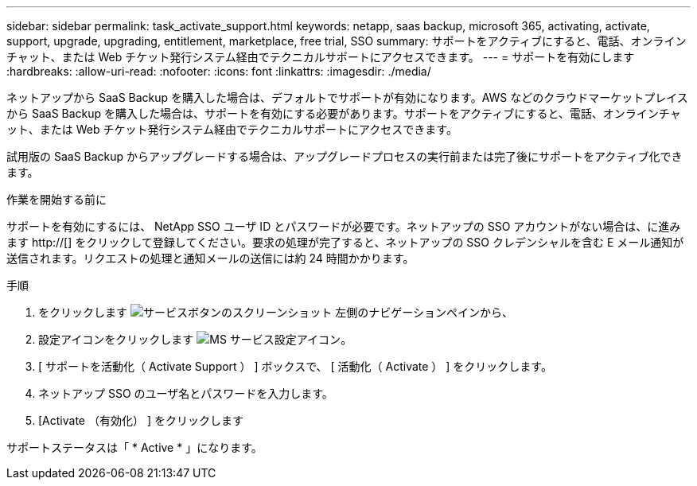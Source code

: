 ---
sidebar: sidebar 
permalink: task_activate_support.html 
keywords: netapp, saas backup, microsoft 365, activating, activate, support, upgrade, upgrading, entitlement, marketplace, free trial, SSO 
summary: サポートをアクティブにすると、電話、オンラインチャット、または Web チケット発行システム経由でテクニカルサポートにアクセスできます。 
---
= サポートを有効にします
:hardbreaks:
:allow-uri-read: 
:nofooter: 
:icons: font
:linkattrs: 
:imagesdir: ./media/


[role="lead"]
ネットアップから SaaS Backup を購入した場合は、デフォルトでサポートが有効になります。AWS などのクラウドマーケットプレイスから SaaS Backup を購入した場合は、サポートを有効にする必要があります。サポートをアクティブにすると、電話、オンラインチャット、または Web チケット発行システム経由でテクニカルサポートにアクセスできます。

試用版の SaaS Backup からアップグレードする場合は、アップグレードプロセスの実行前または完了後にサポートをアクティブ化できます。

.作業を開始する前に
サポートを有効にするには、 NetApp SSO ユーザ ID とパスワードが必要です。ネットアップの SSO アカウントがない場合は、に進みます http://[] をクリックして登録してください。要求の処理が完了すると、ネットアップの SSO クレデンシャルを含む E メール通知が送信されます。リクエストの処理と通知メールの送信には約 24 時間かかります。

.手順
. をクリックします image:services.gif["サービスボタンのスクリーンショット"] 左側のナビゲーションペインから、
. 設定アイコンをクリックします image:configure_icon.gif["MS サービス設定アイコン"]。
. [ サポートを活動化（ Activate Support ） ] ボックスで、 [ 活動化（ Activate ） ] をクリックします。
. ネットアップ SSO のユーザ名とパスワードを入力します。
. [Activate （有効化） ] をクリックします


サポートステータスは「 * Active * 」になります。
